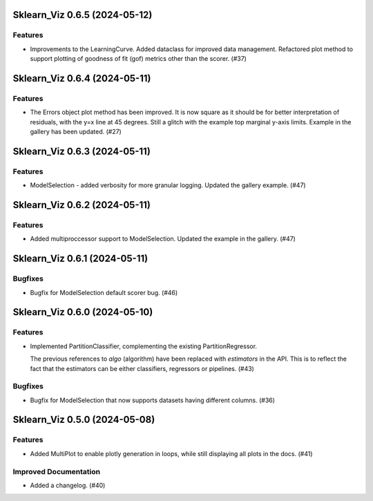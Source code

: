 Sklearn_Viz 0.6.5 (2024-05-12)
==============================

Features
--------

- Improvements to the LearningCurve.  Added dataclass for improved data management. Refactored plot method to support plotting of goodness of fit (gof) metrics other than the scorer. (#37)


Sklearn_Viz 0.6.4 (2024-05-11)
==============================

Features
--------

- The Errors object plot method has been improved.  It is now square as it should be for better interpretation of residuals, with the y=x line at 45 degrees.  Still a glitch with the example top marginal y-axis limits.  Example in the gallery has been updated. (#27)


Sklearn_Viz 0.6.3 (2024-05-11)
==============================

Features
--------

- ModelSelection - added verbosity for more granular logging. Updated the gallery example. (#47)


Sklearn_Viz 0.6.2 (2024-05-11)
==============================

Features
--------

- Added multiproccessor support to ModelSelection.  Updated the example in the gallery. (#47)


Sklearn_Viz 0.6.1 (2024-05-11)
==============================

Bugfixes
--------

- Bugfix for ModelSelection default scorer bug. (#46)


Sklearn_Viz 0.6.0 (2024-05-10)
==============================

Features
--------

- Implemented PartitionClassifier, complementing the existing PartitionRegressor.

  The previous references to `algo` (algorithm) have been replaced with `estimators` in the API.
  This is to reflect the fact that the estimators can be either classifiers, regressors or pipelines. (#43)


Bugfixes
--------

- Bugfix for ModelSelection that now supports datasets having different columns. (#36)


Sklearn_Viz 0.5.0 (2024-05-08)
==============================

Features
--------

- Added MultiPlot to enable plotly generation in loops, while still displaying all plots in the docs. (#41)


Improved Documentation
----------------------

- Added a changelog. (#40)
